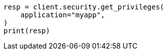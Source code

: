 // This file is autogenerated, DO NOT EDIT
// rest-api/security/get-app-privileges.asciidoc:88

[source, python]
----
resp = client.security.get_privileges(
    application="myapp",
)
print(resp)
----
